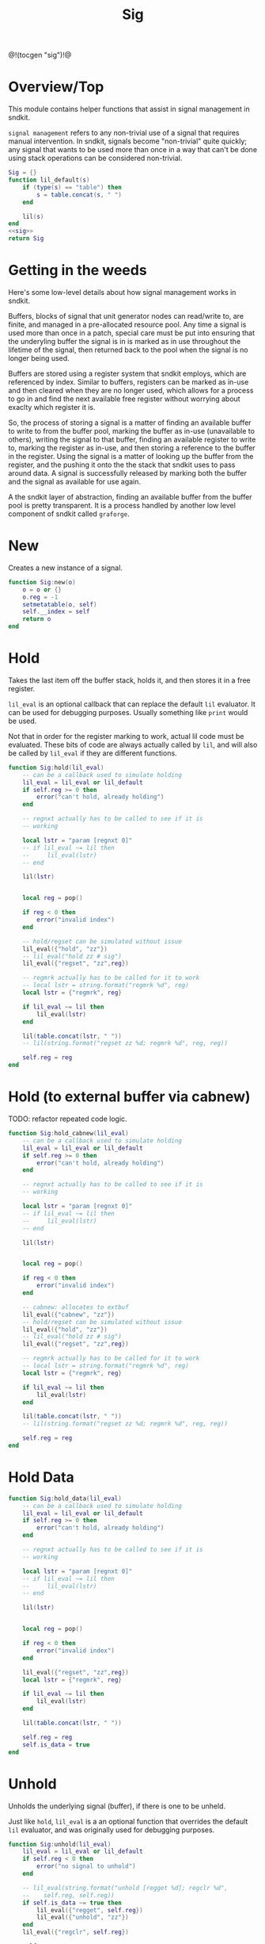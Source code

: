 #+TITLE: Sig
@!(tocgen "sig")!@
* Overview/Top
This module contains helper functions that assist in signal management
in sndkit.

=signal management= refers to any non-trivial use of a signal that
requires manual intervention. In sndkit, signals become "non-trivial"
quite quickly; any signal that wants to be used more than once in a way
that can't be done using stack operations can be considered non-trivial.
#+NAME: sig.lua
#+BEGIN_SRC lua :tangle sig/sig.lua
Sig = {}
function lil_default(s)
    if (type(s) == "table") then
        s = table.concat(s, " ")
    end

    lil(s)
end
<<sig>>
return Sig
#+END_SRC
* Getting in the weeds
Here's some low-level details about how signal management
works in sndkit.

Buffers, blocks of signal that unit generator
nodes can read/write to, are finite, and managed in
a pre-allocated resource pool. Any time a signal is used
more than once in a patch, special care must be put into
ensuring that the underyling buffer the signal is in is
marked as in use throughout the lifetime of the
signal, then returned back to the pool when the signal
is no longer being used.

Buffers are stored using a register system that sndkit
employs, which are referenced by index. Similar to buffers,
registers can be marked as in-use and then cleared when
they are no longer used, which allows for a process to
go in and find the next available free register without
worrying about exaclty which register it is.

So, the process of storing a signal is a matter of finding
an available buffer to write to from the buffer pool, marking
the buffer as in-use (unavailable to others), writing the
signal to that buffer, finding
an available register to write to, marking the register as
in-use, and then storing a reference to the buffer in the
register. Using the signal is a matter of looking up the
buffer from the register, and the pushing it onto the
the stack that sndkit uses to pass around data. A signal
is successfully released by marking both the buffer and
the signal as available for use again.

A the sndkit layer of abstraction, finding an available buffer from
the buffer pool is pretty transparent. It is a process handled
by another low level component of sndkit called =graforge=.
* New
Creates a new instance of a signal.

#+NAME: sig
#+BEGIN_SRC lua
function Sig:new(o)
    o = o or {}
    o.reg = -1
    setmetatable(o, self)
    self.__index = self
    return o
end
#+END_SRC
* Hold
Takes the last item off the buffer stack, holds it,
and then stores it in a free register.

=lil_eval= is an optional callback that can replace the
default =lil= evaluator. It can be used for debugging
purposes. Usually something like =print= would be used.

Not that in order for the register marking to work,
actual lil code must be evaluated. These bits of code
are always actually called by =lil=, and will also
be called by =lil_eval= if they are different functions.

#+NAME: sig
#+BEGIN_SRC lua
function Sig:hold(lil_eval)
    -- can be a callback used to simulate holding
    lil_eval = lil_eval or lil_default
    if self.reg >= 0 then
        error("can't hold, already holding")
    end

    -- regnxt actually has to be called to see if it is
    -- working

    local lstr = "param [regnxt 0]"
    -- if lil_eval ~= lil then
    --     lil_eval(lstr)
    -- end

    lil(lstr)


    local reg = pop()

    if reg < 0 then
        error("invalid index")
    end

    -- hold/regset can be simulated without issue
    lil_eval({"hold", "zz"})
    -- lil_eval("hold zz # sig")
    lil_eval({"regset", "zz",reg})

    -- regmrk actually has to be called for it to work
    -- local lstr = string.format("regmrk %d", reg)
    local lstr = {"regmrk", reg}

    if lil_eval ~= lil then
        lil_eval(lstr)
    end

    lil(table.concat(lstr, " "))
    -- lil(string.format("regset zz %d; regmrk %d", reg, reg))

    self.reg = reg
end
#+END_SRC
* Hold (to external buffer via cabnew)
TODO: refactor repeated code logic.
#+NAME: sig
#+BEGIN_SRC lua
function Sig:hold_cabnew(lil_eval)
    -- can be a callback used to simulate holding
    lil_eval = lil_eval or lil_default
    if self.reg >= 0 then
        error("can't hold, already holding")
    end

    -- regnxt actually has to be called to see if it is
    -- working

    local lstr = "param [regnxt 0]"
    -- if lil_eval ~= lil then
    --     lil_eval(lstr)
    -- end

    lil(lstr)


    local reg = pop()

    if reg < 0 then
        error("invalid index")
    end

    -- cabnew: allocates to extbuf
    lil_eval({"cabnew", "zz"})
    -- hold/regset can be simulated without issue
    lil_eval({"hold", "zz"})
    -- lil_eval("hold zz # sig")
    lil_eval({"regset", "zz",reg})

    -- regmrk actually has to be called for it to work
    -- local lstr = string.format("regmrk %d", reg)
    local lstr = {"regmrk", reg}

    if lil_eval ~= lil then
        lil_eval(lstr)
    end

    lil(table.concat(lstr, " "))
    -- lil(string.format("regset zz %d; regmrk %d", reg, reg))

    self.reg = reg
end
#+END_SRC
* Hold Data
#+NAME: sig
#+BEGIN_SRC lua
function Sig:hold_data(lil_eval)
    -- can be a callback used to simulate holding
    lil_eval = lil_eval or lil_default
    if self.reg >= 0 then
        error("can't hold, already holding")
    end

    -- regnxt actually has to be called to see if it is
    -- working

    local lstr = "param [regnxt 0]"
    -- if lil_eval ~= lil then
    --     lil_eval(lstr)
    -- end

    lil(lstr)


    local reg = pop()

    if reg < 0 then
        error("invalid index")
    end

    lil_eval({"regset", "zz",reg})
    local lstr = {"regmrk", reg}

    if lil_eval ~= lil then
        lil_eval(lstr)
    end

    lil(table.concat(lstr, " "))

    self.reg = reg
    self.is_data = true
end
#+END_SRC
* Unhold
Unholds the underlying signal (buffer), if there is one
to be unheld.

Just like =hold=, =lil_eval= is a an optional function
that overrides the default =lil= evaluator, and was
originally used for debugging purposes.

#+NAME: sig
#+BEGIN_SRC lua
function Sig:unhold(lil_eval)
    lil_eval = lil_eval or lil_default
    if self.reg < 0 then
        error("no signal to unhold")
    end

    -- lil_eval(string.format("unhold [regget %d]; regclr %d",
    --    self.reg, self.reg))
    if self.is_data ~= true then
        lil_eval({"regget", self.reg})
        lil_eval({"unhold", "zz"})
    end
    lil_eval({"regclr", self.reg})

    self.reg = -1
end
#+END_SRC
* Get
Gets the signal and pushes it onto the buffer stack.

#+NAME: sig
#+BEGIN_SRC lua
function Sig:get(eval)
    if self.reg < 0 then
        error("no signal")
    end

    if eval == nil then
        eval = lil
    end

    -- eval(string.format("regget %d", self.reg))
    local s = {"regget", self.reg}

    if eval == lil and type(s) ~= "string" then
        s = table.concat(s, " ")
    end

    eval(s)
end
#+END_SRC
* Getstr
This returns the string of LIL code that, once evaluated,
would push the signal onto the stack.

#+NAME: sig
#+BEGIN_SRC lua
function Sig:getstr()
    if self.reg < 0 then
        error("no signal")
    end

    --return string.format("[regget %d]", self.reg)
    return {"regget", self.reg}
end
#+END_SRC
* zero
Creates and holds an auxilliary cable to be used for
sends and throws. It starts of with no signal, hence
the name "zero".

#+NAME: sig
#+BEGIN_SRC lua
function Sig:zero()
    if self.reg >= 0 then
        error("A signal is already being held")
    end
    lil("zero")
    self.hold(self)
end
#+END_SRC
* Send
Pops the last signal off the stack and mixes it into
the internal cable.

"Gain" is a attenuation value in db units. By default
it is 0 (full scale).

#+NAME: sig
#+BEGIN_SRC lua
function Sig:send(gain)
    if self.reg < 0 then
        error("no signal")
    end

    gain = gain or 0

    lil(string.format("mix zz [regget %d] [dblin %g]",
        self.reg, gain))
end
#+END_SRC
* Throw
Like send, but instead of popping the signal off the stack,
it dups it first, keeping a copy of the signal on
the stack.

#+NAME: sig
#+BEGIN_SRC lua
function Sig:throw(gain)
    if self.reg < 0 then
        error("no signal")
    end

    lil("dup")
    self.send(self, gain)
end
#+END_SRC
